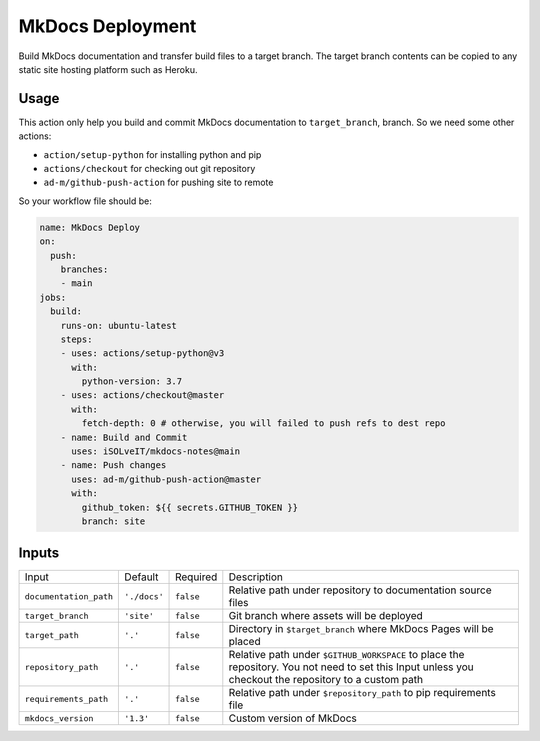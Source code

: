 =================
MkDocs Deployment
=================

Build MkDocs documentation and transfer build files to a target branch.
The target branch contents can be copied to any static site hosting platform such as Heroku.

Usage
=====

This action only help you build and commit MkDocs documentation to ``target_branch``,
branch. So we need some other actions:

- ``action/setup-python`` for installing python and pip
- ``actions/checkout`` for checking out git repository
- ``ad-m/github-push-action`` for pushing site to remote

So your workflow file should be:

.. code-block:: yaml

   name: MkDocs Deploy
   on:
     push:
       branches:
       - main
   jobs:
     build:
       runs-on: ubuntu-latest
       steps:
       - uses: actions/setup-python@v3
         with:
           python-version: 3.7
       - uses: actions/checkout@master
         with:
           fetch-depth: 0 # otherwise, you will failed to push refs to dest repo
       - name: Build and Commit
         uses: iSOLveIT/mkdocs-notes@main
       - name: Push changes
         uses: ad-m/github-push-action@master
         with:
           github_token: ${{ secrets.GITHUB_TOKEN }}
           branch: site

Inputs
======

======================= ============== ============ =============================
Input                   Default        Required     Description
----------------------- -------------- ------------ -----------------------------
``documentation_path``  ``'./docs'``   ``false``    Relative path under
                                                    repository to documentation
                                                    source files
``target_branch``       ``'site'``     ``false``    Git branch where assets will
                                                    be deployed
``target_path``          ``'.'``       ``false``    Directory in ``$target_branch``
                                                    where MkDocs Pages will be
                                                    placed
``repository_path``     ``'.'``        ``false``    Relative path under
                                                    ``$GITHUB_WORKSPACE`` to
                                                    place the repository.
                                                    You not need to set this
                                                    Input unless you checkout
                                                    the repository to a custom
                                                    path
``requirements_path``   ``'.'``        ``false``    Relative path under
                                                    ``$repository_path`` to pip
                                                    requirements file
``mkdocs_version``      ``'1.3'``      ``false``    Custom version of MkDocs
======================= ============== ============ =============================
